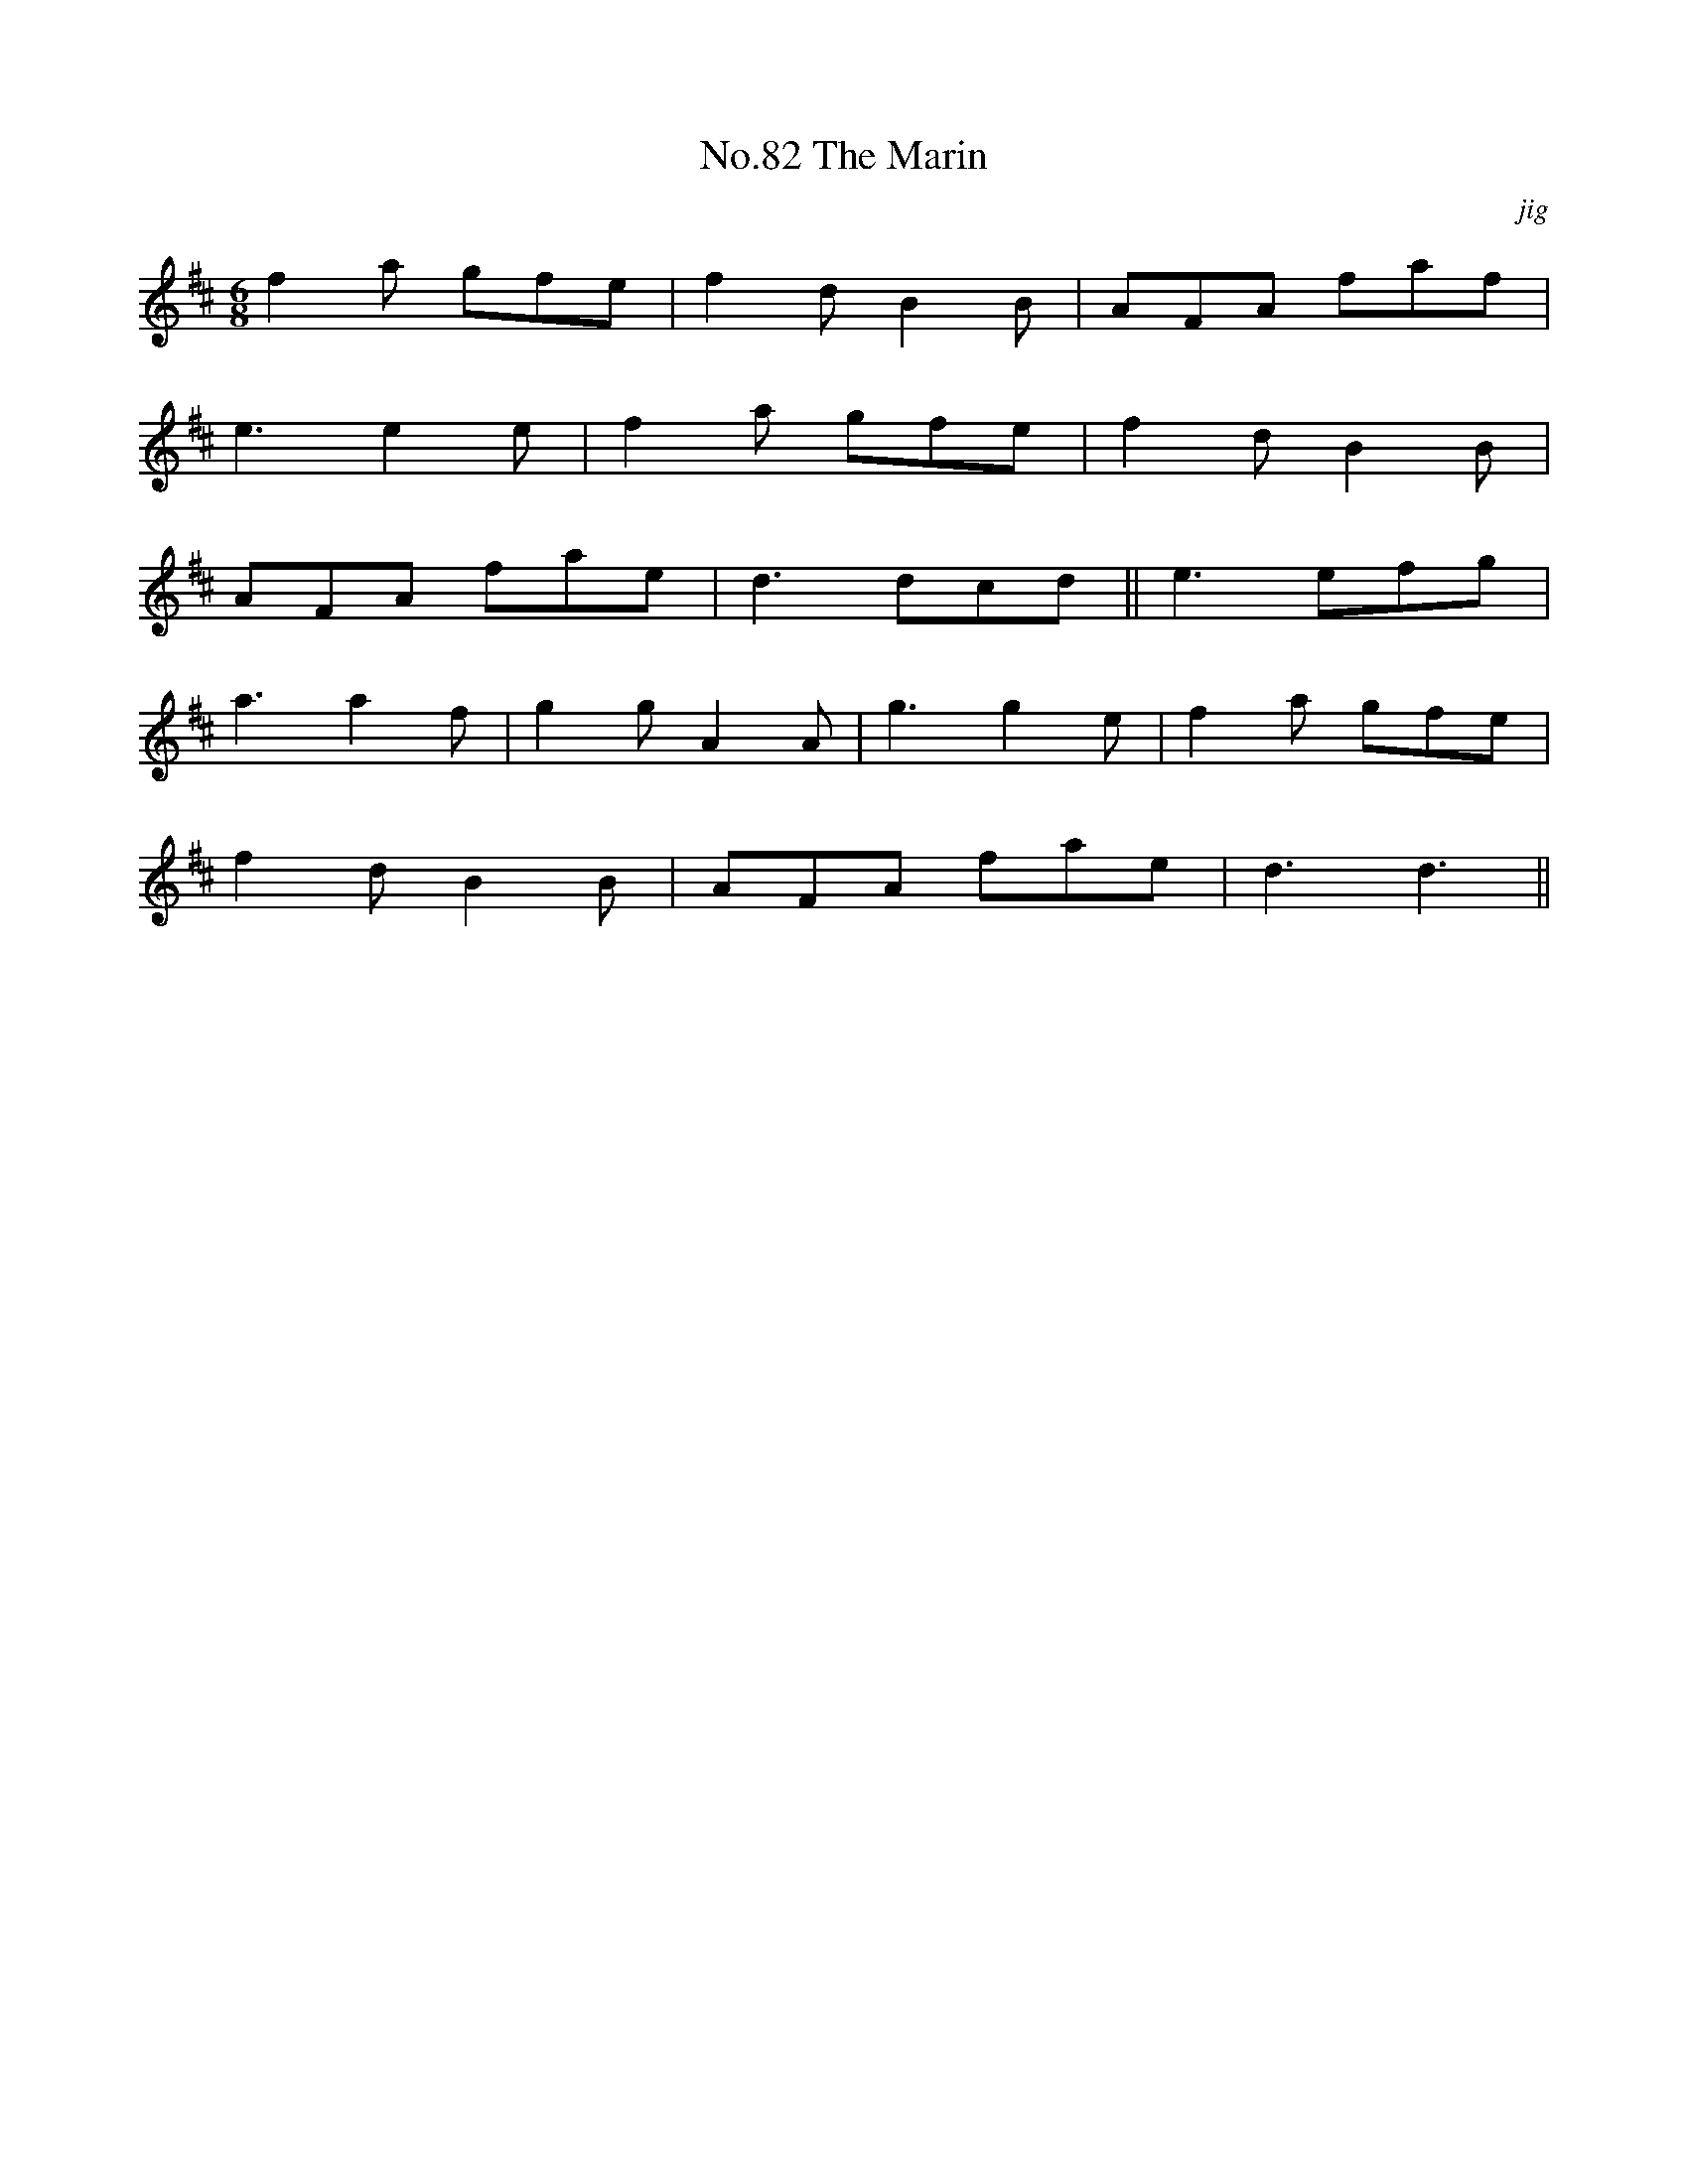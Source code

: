 X:82
T:No.82 The Marin
C:jig
M:6/8
L:1/8
K:D
f2a gfe|f2dB2B|AFA faf|
e3e2e|f2a gfe|f2dB2B|
AFA fae|d3dcd||e3 efg|
a3a2f|g2gA2A|g3g2e|f2a gfe|
f2dB2B|AFA fae|d3d3||
